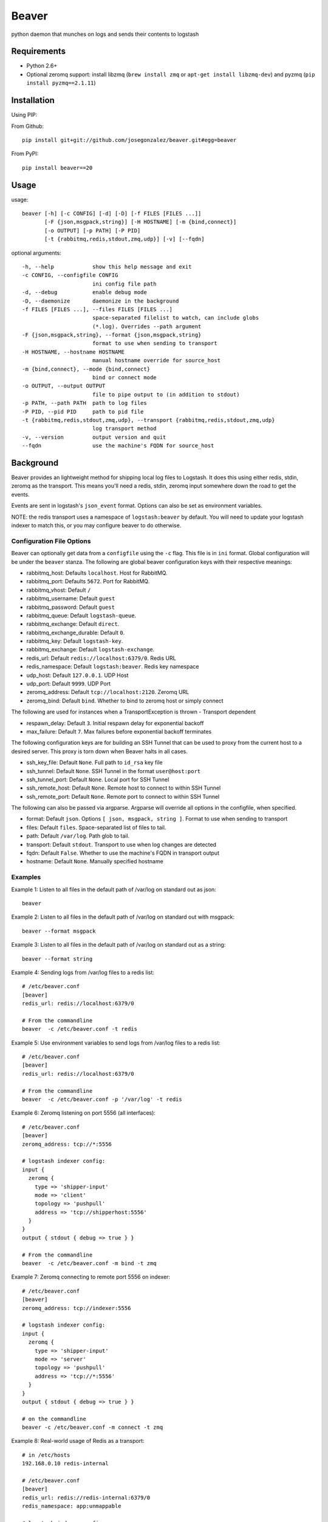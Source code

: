 ======
Beaver
======

python daemon that munches on logs and sends their contents to logstash

Requirements
============

* Python 2.6+
* Optional zeromq support: install libzmq (``brew install zmq`` or ``apt-get install libzmq-dev``) and pyzmq (``pip install pyzmq==2.1.11``)

Installation
============

Using PIP:

From Github::

    pip install git+git://github.com/josegonzalez/beaver.git#egg=beaver

From PyPI::

    pip install beaver==20

Usage
=====

usage::

    beaver [-h] [-c CONFIG] [-d] [-D] [-f FILES [FILES ...]]
           [-F {json,msgpack,string}] [-H HOSTNAME] [-m {bind,connect}]
           [-o OUTPUT] [-p PATH] [-P PID]
           [-t {rabbitmq,redis,stdout,zmq,udp}] [-v] [--fqdn]

optional arguments::

    -h, --help            show this help message and exit
    -c CONFIG, --configfile CONFIG
                          ini config file path
    -d, --debug           enable debug mode
    -D, --daemonize       daemonize in the background
    -f FILES [FILES ...], --files FILES [FILES ...]
                          space-separated filelist to watch, can include globs
                          (*.log). Overrides --path argument
    -F {json,msgpack,string}, --format {json,msgpack,string}
                          format to use when sending to transport
    -H HOSTNAME, --hostname HOSTNAME
                          manual hostname override for source_host
    -m {bind,connect}, --mode {bind,connect}
                          bind or connect mode
    -o OUTPUT, --output OUTPUT
                          file to pipe output to (in addition to stdout)
    -p PATH, --path PATH  path to log files
    -P PID, --pid PID     path to pid file
    -t {rabbitmq,redis,stdout,zmq,udp}, --transport {rabbitmq,redis,stdout,zmq,udp}
                          log transport method
    -v, --version         output version and quit
    --fqdn                use the machine's FQDN for source_host

Background
==========

Beaver provides an lightweight method for shipping local log files to Logstash. It does this using either redis, stdin, zeromq as the transport. This means you'll need a redis, stdin, zeromq input somewhere down the road to get the events.

Events are sent in logstash's ``json_event`` format. Options can also be set as environment variables.

NOTE: the redis transport uses a namespace of ``logstash:beaver`` by default.  You will need to update your logstash indexer to match this, or you may configure beaver to do otherwise.

Configuration File Options
--------------------------

Beaver can optionally get data from a ``configfile`` using the ``-c`` flag. This file is in ``ini`` format. Global configuration will be under the ``beaver`` stanza. The following are global beaver configuration keys with their respective meanings:

* rabbitmq_host: Defaults ``localhost``. Host for RabbitMQ.
* rabbitmq_port: Defaults ``5672``. Port for RabbitMQ.
* rabbitmq_vhost: Default ``/``
* rabbitmq_username: Default ``guest``
* rabbitmq_password: Default ``guest``
* rabbitmq_queue: Default ``logstash-queue``.
* rabbitmq_exchange: Default ``direct``.
* rabbitmq_exchange_durable: Default ``0``.
* rabbitmq_key: Default ``logstash-key``.
* rabbitmq_exchange: Default ``logstash-exchange``.
* redis_url: Default ``redis://localhost:6379/0``. Redis URL
* redis_namespace: Default ``logstash:beaver``. Redis key namespace
* udp_host: Default ``127.0.0.1``. UDP Host
* udp_port: Default ``9999``. UDP Port
* zeromq_address: Default ``tcp://localhost:2120``. Zeromq URL
* zeromq_bind: Default ``bind``. Whether to bind to zeromq host or simply connect

The following are used for instances when a TransportException is thrown - Transport dependent

* respawn_delay: Default ``3``. Initial respawn delay for exponential backoff
* max_failure: Default ``7``. Max failures before exponential backoff terminates

The following configuration keys are for building an SSH Tunnel that can be used to proxy from the current host to a desired server. This proxy is torn down when Beaver halts in all cases.

* ssh_key_file: Default ``None``. Full path to ``id_rsa`` key file
* ssh_tunnel: Default ``None``. SSH Tunnel in the format ``user@host:port``
* ssh_tunnel_port: Default ``None``. Local port for SSH Tunnel
* ssh_remote_host: Default ``None``. Remote host to connect to within SSH Tunnel
* ssh_remote_port: Default ``None``. Remote port to connect to within SSH Tunnel

The following can also be passed via argparse. Argparse will override all options in the configfile, when specified.

* format: Default ``json``. Options ``[ json, msgpack, string ]``. Format to use when sending to transport
* files: Default ``files``. Space-separated list of files to tail.
* path: Default ``/var/log``. Path glob to tail.
* transport: Default ``stdout``. Transport to use when log changes are detected
* fqdn: Default ``False``. Whether to use the machine's FQDN in transport output
* hostname: Default ``None``. Manually specified hostname

Examples
--------


Example 1: Listen to all files in the default path of /var/log on standard out as json::

    beaver

Example 2: Listen to all files in the default path of /var/log on standard out with msgpack::

    beaver --format msgpack

Example 3: Listen to all files in the default path of /var/log on standard out as a string::

    beaver --format string

Example 4: Sending logs from /var/log files to a redis list::

    # /etc/beaver.conf
    [beaver]
    redis_url: redis://localhost:6379/0

    # From the commandline
    beaver  -c /etc/beaver.conf -t redis

Example 5: Use environment variables to send logs from /var/log files to a redis list::

    # /etc/beaver.conf
    [beaver]
    redis_url: redis://localhost:6379/0

    # From the commandline
    beaver  -c /etc/beaver.conf -p '/var/log' -t redis

Example 6: Zeromq listening on port 5556 (all interfaces)::

    # /etc/beaver.conf
    [beaver]
    zeromq_address: tcp://*:5556

    # logstash indexer config:
    input {
      zeromq {
        type => 'shipper-input'
        mode => 'client'
        topology => 'pushpull'
        address => 'tcp://shipperhost:5556'
      }
    }
    output { stdout { debug => true } }

    # From the commandline
    beaver  -c /etc/beaver.conf -m bind -t zmq


Example 7: Zeromq connecting to remote port 5556 on indexer::

    # /etc/beaver.conf
    [beaver]
    zeromq_address: tcp://indexer:5556

    # logstash indexer config:
    input {
      zeromq {
        type => 'shipper-input'
        mode => 'server'
        topology => 'pushpull'
        address => 'tcp://*:5556'
      }
    }
    output { stdout { debug => true } }

    # on the commandline
    beaver -c /etc/beaver.conf -m connect -t zmq

Example 8: Real-world usage of Redis as a transport::

    # in /etc/hosts
    192.168.0.10 redis-internal

    # /etc/beaver.conf
    [beaver]
    redis_url: redis://redis-internal:6379/0
    redis_namespace: app:unmappable

    # logstash indexer config:
    input {
      redis {
        host => 'redis-internal'
        data_type => 'list'
        key => 'app:unmappable'
        type => 'app:unmappable'
      }
    }
    output { stdout { debug => true } }

    # From the commandline
    beaver -c /etc/beaver.conf -f /var/log/unmappable.log -t redis

As you can see, ``beaver`` is pretty flexible as to how you can use/abuse it in production.

Example 9: RabbitMQ connecting to defaults on remote broker::

    # /etc/beaver.conf
    [beaver]
    rabbitmq_host: 10.0.0.1

    # logstash indexer config:
    input { amqp {
        name => 'logstash-queue'
        type => 'direct'
        host => '10.0.0.1'
        exchange => 'logstash-exchange'
        key => 'logstash-key'
        exclusive => false
        durable => false
        auto_delete => false
      }
    }
    output { stdout { debug => true } }

    # From the commandline
    beaver -c /etc/beaver.conf -t rabbitmq

Example 10: Read config from config.ini and put to stdout::

    # /etc/beaver.conf:
    [/tmp/somefile]
    type: mytype
    tags: tag1,tag2
    add_field: fieldname1,fieldvalue1[,fieldname2,fieldvalue2, ...]

    [/var/log/*log]
    type: syslog
    tags: sys

    [/var/log/{secure,messages}.log]
    type: syslog
    tags: sys

    # From the commandline
    beaver -c /etc/beaver.conf -t stdout

Example 11: UDP transport::

    # /etc/beaver.conf
    [beaver]
    udp_host: 127.0.0.1
    udp_port: 9999

    # logstash indexer config:
    input {
      udp {
        type => 'shipper-input'
        host => '127.0.0.1'
        port => '9999'
      }
    }
    output { stdout { debug => true } }

    # From the commandline
    beaver -c /etc/beaver.conf -t udp

Todo
====

* More documentation
* Use python threading + subprocess in order to support usage of ``yield`` across all operating systems
* ~~Fix usage on non-linux platforms - file.readline() does not work as expected on OS X. See above for potential solution~~
* More transports
* ~~Ability to specify files, tags, and other metadata within a configuration file~~

Caveats
=======

When using ``copytruncate`` style log rotation, two race conditions can occur:

1. Any log data written prior to truncation which beaver has not yet
   read and processed is lost. Nothing we can do about that.

2. Should the file be truncated, rewritten, and end up being larger than
   the original file during the sleep interval, beaver won't detect
   this. After some experimentation, this behavior also exists in GNU
   tail, so I'm going to call this a "don't do that then" bug :)

   Additionally, the files beaver will most likely be called upon to
   watch which may be truncated are generally going to be large enough
   and slow-filling enough that this won't crop up in the wild.


Credits
=======

Based on work from Giampaolo and Lusis::

    Real time log files watcher supporting log rotation.

    Original Author: Giampaolo Rodola' <g.rodola [AT] gmail [DOT] com>
    http://code.activestate.com/recipes/577968-log-watcher-tail-f-log/

    License: MIT

    Other hacks (ZMQ, JSON, optparse, ...): lusis
